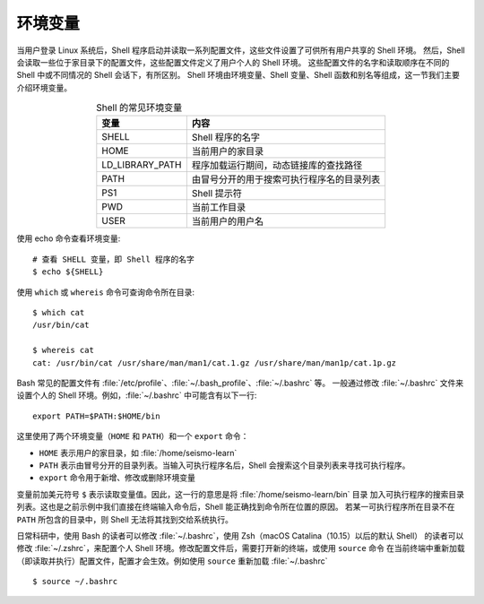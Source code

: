 环境变量
========

当用户登录 Linux 系统后，Shell 程序启动并读取一系列配置文件，这些文件设置了可供所有用户共享的 Shell 环境。
然后，Shell 会读取一些位于家目录下的配置文件，这些配置文件定义了用户个人的 Shell 环境。
这些配置文件的名字和读取顺序在不同的 Shell 中或不同情况的 Shell 会话下，有所区别。
Shell 环境由环境变量、Shell 变量、Shell 函数和别名等组成，这一节我们主要介绍环境变量。

.. table:: Shell 的常见环境变量
   :align: center

   ================== =======================================
   变量                内容    
   ================== =======================================
   SHELL              Shell 程序的名字
   HOME               当前用户的家目录
   LD_LIBRARY_PATH    程序加载运行期间，动态链接库的查找路径
   PATH               由冒号分开的用于搜索可执行程序名的目录列表
   PS1                Shell 提示符
   PWD                当前工作目录
   USER               当前用户的用户名
   ================== =======================================

使用  echo 命令查看环境变量::

    # 查看 SHELL 变量，即 Shell 程序的名字
    $ echo ${SHELL}

使用 ``which`` 或 ``whereis`` 命令可查询命令所在目录::

    $ which cat
    /usr/bin/cat

    $ whereis cat
    cat: /usr/bin/cat /usr/share/man/man1/cat.1.gz /usr/share/man/man1p/cat.1p.gz

Bash 常见的配置文件有 :file:`/etc/profile`\ 、\ :file:`~/.bash_profile`\ 、\ :file:`~/.bashrc` 等。
一般通过修改 :file:`~/.bashrc` 文件来设置个人的 Shell 环境。例如，\ :file:`~/.bashrc` 中可能含有以下一行::

    export PATH=$PATH:$HOME/bin

这里使用了两个环境变量（\ ``HOME`` 和 ``PATH``\ ）和一个 ``export`` 命令：

- ``HOME`` 表示用户的家目录，如 :file:`/home/seismo-learn`
- ``PATH`` 表示由冒号分开的目录列表。当输入可执行程序名后，Shell 会搜索这个目录列表来寻找可执行程序。
- ``export`` 命令用于新增、修改或删除环境变量

变量前加美元符号 ``$`` 表示读取变量值。因此，这一行的意思是将 :file:`/home/seismo-learn/bin` 目录
加入可执行程序的搜索目录列表。这也是之前示例中我们直接在终端输入命令后，Shell 能正确找到命令所在位置的原因。
若某一可执行程序所在目录不在 ``PATH`` 所包含的目录中，则 Shell 无法将其找到交给系统执行。

日常科研中，使用 Bash 的读者可以修改 :file:`~/.bashrc`，使用 Zsh（macOS Catalina（10.15）以后的默认 Shell）
的读者可以修改 :file:`~/.zshrc`\ ，来配置个人 Shell 环境。修改配置文件后，需要打开新的终端，或使用 ``source`` 命令
在当前终端中重新加载（即读取并执行）配置文件，配置才会生效。例如使用 ``source`` 重新加载 :file:`~/.bashrc`\ ::

    $ source ~/.bashrc
